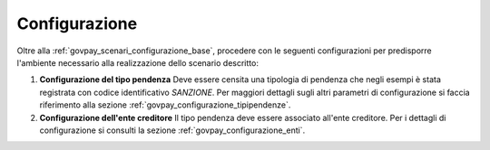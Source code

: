 .. _govpay_scenari_dovuto1_configurazione:

Configurazione
--------------

Oltre alla :ref:`govpay_scenari_configurazione_base`, procedere con le seguenti configurazioni per predisporre l'ambiente necessario alla
realizzazione dello scenario descritto:

1. **Configurazione del tipo pendenza**
   Deve essere censita una tipologia di pendenza che negli esempi è stata registrata con codice identificativo *SANZIONE*.
   Per maggiori dettagli sugli altri parametri di configurazione si faccia riferimento alla sezione :ref:`govpay_configurazione_tipipendenze`.

2. **Configurazione dell'ente creditore**
   Il tipo pendenza deve essere associato all'ente creditore.
   Per i dettagli di configurazione si consulti la sezione :ref:`govpay_configurazione_enti`.